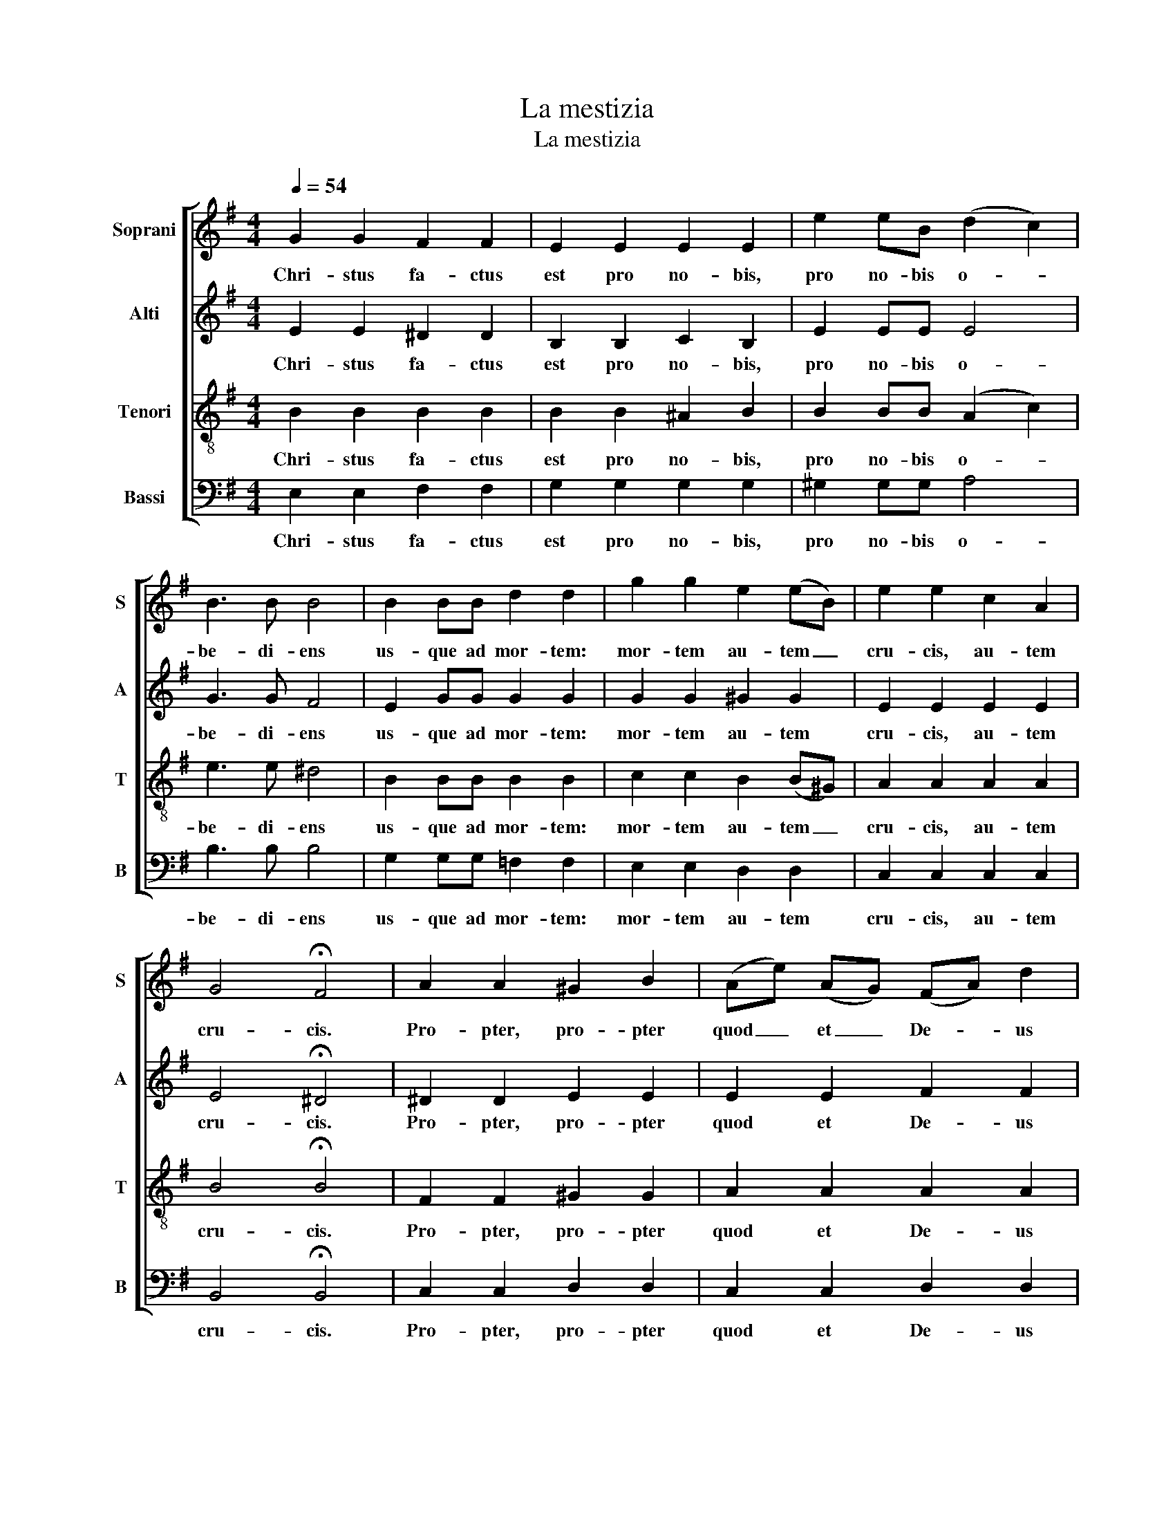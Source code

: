 X:1
T:La mestizia
T:La mestizia
%%score [ 1 2 3 4 ]
L:1/8
Q:1/4=54
M:4/4
K:Emin
V:1 treble nm="Soprani" snm="S"
V:2 treble nm="Alti" snm="A"
V:3 treble-8 nm="Tenori" snm="T"
V:4 bass nm="Bassi" snm="B"
V:1
 G2 G2 F2 F2 | E2 E2 E2 E2 | e2 eB (d2 c2) | B3 B B4 | B2 BB d2 d2 | g2 g2 e2 (eB) | e2 e2 c2 A2 | %7
w: Chri- stus fa- ctus|est pro no- bis,|pro no- bis o- *|be- di- ens|us- que ad mor- tem:|mor- tem au- tem _|cru- cis, au- tem|
 G4 !fermata!F4 | A2 A2 ^G2 B2 | (Ae) (AG) (FA) d2 | (AG)FG A4 | A4 (cf)(ef) | (gf)ed cB e2 | %13
w: cru- cis.|Pro- pter, pro- pter|quod _ et _ De- * us|ex- al- ta- vit il-|lum, et _ de- dit,|et _ de- dit il- li no-|
 ec (EF) GGFG | AGdd F4 |[M:2/4] !fermata!G4 |[M:4/4] G2 G2 F2 F2 | E2 E2 E2 E2 | e2 eB (d2 c2) | %19
w: men quod est _ su- per om- ne,|su- per om- ne no-|men.|Chri- stus fa- ctus|est pro no- bis,|pro no- bis o- *|
 B3 B B4 | B2 BB d2 d2 | g2 g2 e2 (eB) | e2 e2 c2 A2 | G4 !fermata!F4 | E2 BB B2 A2 | %25
w: be- di- ens|us- que ad mor- tem:|mor- tem au- tem _|cru- cis, au- tem|cru- cis.|Us- que ad mor- tem,|
 ^G2 GG A2 E2 | (A4 G3) D | C3 C (c2 A2) | !fermata!B8 |] %29
w: us- que ad mor- tem:|mor- * tem|au- tem cru- *|cis.|
V:2
 E2 E2 ^D2 D2 | B,2 B,2 C2 B,2 | E2 EE E4 | G3 G F4 | E2 GG G2 G2 | G2 G2 ^G2 G2 | E2 E2 E2 E2 | %7
w: Chri- stus fa- ctus|est pro no- bis,|pro no- bis o-|be- di- ens|us- que ad mor- tem:|mor- tem au- tem|cru- cis, au- tem|
 E4 !fermata!^D4 | ^D2 D2 E2 E2 | E2 E2 F2 F2 | DDDD ^C4 | D4 (CF)(EF) | (GF)ED CB, E2 | %13
w: cru- cis.|Pro- pter, pro- pter|quod et De- us|ex- al- ta- vit il-|lum, et _ de- dit,|et _ de- dit il- li no-|
 EC (EF) EE_EE | DDDD D4 |[M:2/4] !fermata!D4 |[M:4/4] E2 E2 ^D2 D2 | B,2 B,2 C2 B,2 | E2 EE E4 | %19
w: men quod est _ su- per om- ne,|su- per om- ne no-|men.|Chri- stus fa- ctus|est pro no- bis,|pro no- bis o-|
 G3 G F4 | E2 GG G2 G2 | G2 G2 ^G2 G2 | E2 E2 E2 E2 | E4 !fermata!^D4 | E2 EE G2 F2 | E2 EE E2 D2 | %26
w: be- di- ens|us- que ad mor- tem:|mor- tem au- tem|cru- cis, au- tem|cru- cis.|Us- que ad mor- tem,|us- que ad mor- tem:|
 (C4 E3) B, | B,3 C (C2 A2) | !fermata!^G8 |] %29
w: mor- * tem|au- tem cru- *|cis.|
V:3
 B2 B2 B2 B2 | B2 B2 ^A2 B2 | B2 BB (A2 c2) | e3 e ^d4 | B2 BB B2 B2 | c2 c2 B2 (B^G) | %6
w: Chri- stus fa- ctus|est pro no- bis,|pro no- bis o- *|be- di- ens|us- que ad mor- tem:|mor- tem au- tem _|
 A2 A2 A2 A2 | B4 !fermata!B4 | F2 F2 ^G2 G2 | A2 A2 A2 A2 | GGGG E4 | F4 (cf)(ef) | (gf)ed cB e2 | %13
w: cru- cis, au- tem|cru- cis.|Pro- pter, pro- pter|quod et De- us|ex- al- ta- vit il-|lum, et _ de- dit,|et _ de- dit il- li no-|
 ec (EF) ^AAAA | BBBB (cB)Ac |[M:2/4] !fermata!B4 |[M:4/4] B2 B2 B2 B2 | B2 B2 ^A2 B2 | %18
w: men quod est _ su- per om- ne,|su- per om- ne no- * * *|men.|Chri- stus fa- ctus|est pro no- bis,|
 B2 BB (A2 c2) | e3 e ^d4 | B2 BB B2 B2 | c2 c2 B2 (B^G) | A2 A2 A2 A2 | B4 !fermata!B4 | %24
w: pro no- bis o- *|be- di- ens|us- que ad mor- tem:|mor- tem au- tem _|cru- cis, au- tem|cru- cis.|
 G2 GG B2 B2 | B2 BB c2 c2 | (c4 B3) B | A3 A A4 | !fermata![EB]8 |] %29
w: Us- que ad mor- tem,|us- que ad mor- tem:|mor- * tem|au- tem cru-|cis.|
V:4
 E,2 E,2 F,2 F,2 | G,2 G,2 G,2 G,2 | ^G,2 G,G, A,4 | B,3 B, B,4 | G,2 G,G, =F,2 F,2 | %5
w: Chri- stus fa- ctus|est pro no- bis,|pro no- bis o-|be- di- ens|us- que ad mor- tem:|
 E,2 E,2 D,2 D,2 | C,2 C,2 C,2 C,2 | B,,4 !fermata!B,,4 | C,2 C,2 D,2 D,2 | C,2 C,2 D,2 D,2 | %10
w: mor- tem au- tem|cru- cis, au- tem|cru- cis.|Pro- pter, pro- pter|quod et De- us|
 B,,B,,B,,B,, A,,4 | D,4 (C,F,)(E,F,) | (G,F,)E,D, C,B,, E,2 | E,C, (E,F,) ^C,C,C,C, | %14
w: ex- al- ta- vit il-|lum, et _ de- dit,|et _ de- dit il- li no-|men quod est _ su- per om- ne,|
 D,D,D,D, D,4 |[M:2/4] !fermata!G,,4 |[M:4/4] E,2 E,2 F,2 F,2 | G,2 G,2 G,2 G,2 | ^G,2 G,G, A,4 | %19
w: su- per om- ne no-|men.|Chri- stus fa- ctus|est pro no- bis,|pro no- bis o-|
 B,3 B, B,4 | G,2 G,G, =F,2 F,2 | E,2 E,2 D,2 D,2 | C,2 C,2 C,2 C,2 | B,,4 !fermata!B,,4 | %24
w: be- di- ens|us- que ad mor- tem:|mor- tem au- tem|cru- cis, au- tem|cru- cis.|
 E,2 E,E, E,2 E,2 | E,2 E,E, A,,2 A,,2 | (A,,4 E,3) E, | E,3 E, (C,2 A,,2) | !fermata![E,,E,]8 |] %29
w: Us- que ad mor- tem,|us- que ad mor- tem:|mor- * tem|au- tem cru- *|cis.|

